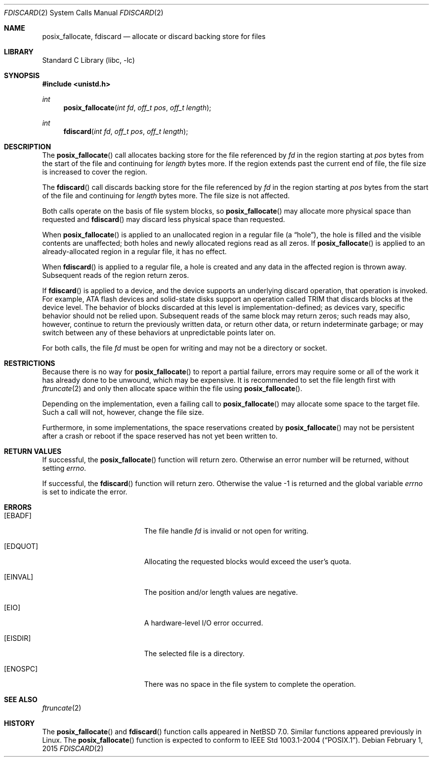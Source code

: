 .\"	$NetBSD: fdiscard.2,v 1.2.4.1 2015/02/08 22:05:55 snj Exp $
.\"
.\" Copyright (c) 2014 The NetBSD Foundation, Inc.
.\" All rights reserved.
.\"
.\" This code is derived from software contributed to The NetBSD Foundation
.\" by David A. Holland.
.\"
.\" Redistribution and use in source and binary forms, with or without
.\" modification, are permitted provided that the following conditions
.\" are met:
.\" 1. Redistributions of source code must retain the above copyright
.\"    notice, this list of conditions and the following disclaimer.
.\" 2. Redistributions in binary form must reproduce the above copyright
.\"    notice, this list of conditions and the following disclaimer in the
.\"    documentation and/or other materials provided with the distribution.
.\"
.\" THIS SOFTWARE IS PROVIDED BY THE NETBSD FOUNDATION, INC. AND CONTRIBUTORS
.\" ``AS IS'' AND ANY EXPRESS OR IMPLIED WARRANTIES, INCLUDING, BUT NOT LIMITED
.\" TO, THE IMPLIED WARRANTIES OF MERCHANTABILITY AND FITNESS FOR A PARTICULAR
.\" PURPOSE ARE DISCLAIMED.  IN NO EVENT SHALL THE FOUNDATION OR CONTRIBUTORS
.\" BE LIABLE FOR ANY DIRECT, INDIRECT, INCIDENTAL, SPECIAL, EXEMPLARY, OR
.\" CONSEQUENTIAL DAMAGES (INCLUDING, BUT NOT LIMITED TO, PROCUREMENT OF
.\" SUBSTITUTE GOODS OR SERVICES; LOSS OF USE, DATA, OR PROFITS; OR BUSINESS
.\" INTERRUPTION) HOWEVER CAUSED AND ON ANY THEORY OF LIABILITY, WHETHER IN
.\" CONTRACT, STRICT LIABILITY, OR TORT (INCLUDING NEGLIGENCE OR OTHERWISE)
.\" ARISING IN ANY WAY OUT OF THE USE OF THIS SOFTWARE, EVEN IF ADVISED OF THE
.\" POSSIBILITY OF SUCH DAMAGE.
.\"
.Dd February 1, 2015
.Dt FDISCARD 2
.Os
.Sh NAME
.Nm posix_fallocate ,
.Nm fdiscard
.Nd allocate or discard backing store for files
.Sh LIBRARY
.Lb libc
.Sh SYNOPSIS
.In unistd.h
.Ft int
.Fn posix_fallocate "int fd" "off_t pos" "off_t length"
.Ft int
.Fn fdiscard "int fd" "off_t pos" "off_t length"
.Sh DESCRIPTION
The
.Fn posix_fallocate
call allocates backing store for the file referenced by
.Fa fd
in the region starting at
.Fa pos
bytes from the start of the file and continuing for
.Fa length
bytes more.
If the region extends past the current end of file, the file size is
increased to cover the region.
.Pp
The
.Fn fdiscard
call discards backing store for the file referenced by
.Fa fd
in the region starting at
.Fa pos
bytes from the start of the file and continuing for
.Fa length
bytes more.
The file size is not affected.
.Pp
Both calls operate on the basis of file system blocks, so
.Fn posix_fallocate
may allocate more physical space than requested and
.Fn fdiscard
may discard less physical space than requested.
.Pp
When
.Fn posix_fallocate
is applied to an unallocated region in a regular file (a
.Dq hole ) ,
the hole is filled and the visible contents are unaffected; both holes
and newly allocated regions read as all zeros.
If
.Fn posix_fallocate
is applied to an already-allocated region in a regular file,
it has no effect.
.Pp
When
.Fn fdiscard
is applied to a regular file, a hole is created and any data in the
affected region is thrown away.
Subsequent reads of the region return zeros.
.Pp
If
.Fn fdiscard
is applied to a device, and the device supports an underlying discard
operation, that operation is invoked.
For example, ATA flash devices and solid-state disks support an
operation called TRIM that discards blocks at the device level.
The behavior of blocks discarded at this level is
implementation-defined; as devices vary, specific behavior should not
be relied upon.
Subsequent reads of the same block may return zeros; such reads may
also, however, continue to return the previously written data, or
return other data, or return indeterminate garbage; or may switch
between any of these behaviors at unpredictable points later on.
.Pp
For both calls, the file
.Fa fd
must be open for writing and may not be a directory or socket.
.Sh RESTRICTIONS
Because there is no way for
.Fn posix_fallocate
to report a partial failure, errors may require some or all of the
work it has already done to be unwound, which may be expensive.
It is recommended to set the file length first with
.Xr ftruncate 2
and only then allocate space within the file using
.Fn posix_fallocate .
.Pp
Depending on the implementation, even a failing call to
.Fn posix_fallocate
may allocate some space to the target file.
Such a call will not, however, change the file size.
.Pp
Furthermore, in some implementations, the space reservations created
by
.Fn posix_fallocate
may not be persistent after a crash or reboot if the space reserved
has not yet been written to.
.Sh RETURN VALUES
If successful, the
.Fn posix_fallocate
function will return zero.
Otherwise an error number will be returned, without setting
.Va errno .
.Pp
If successful, the
.Fn fdiscard
function will return zero.
Otherwise the value \-1 is returned and the global variable
.Va errno
is set to indicate the error.
.Sh ERRORS
.Bl -tag -width Er
.It Bq Er EBADF
The file handle
.Fa fd
is invalid or not open for writing.
.It Bq Er EDQUOT
Allocating the requested blocks would exceed the user's quota.
.It Bq Er EINVAL
The position and/or length values are negative.
.It Bq Er EIO
A hardware-level I/O error occurred.
.It Bq Er EISDIR
The selected file is a directory.
.It Bq Er ENOSPC
There was no space in the file system to complete the operation.
.El
.Sh SEE ALSO
.Xr ftruncate 2
.Sh HISTORY
The
.Fn posix_fallocate
and
.Fn fdiscard
function calls appeared in
.Nx 7.0 .
Similar functions appeared previously in Linux.
The
.Fn posix_fallocate
function is expected to conform to
.St -p1003.1-2004 .
